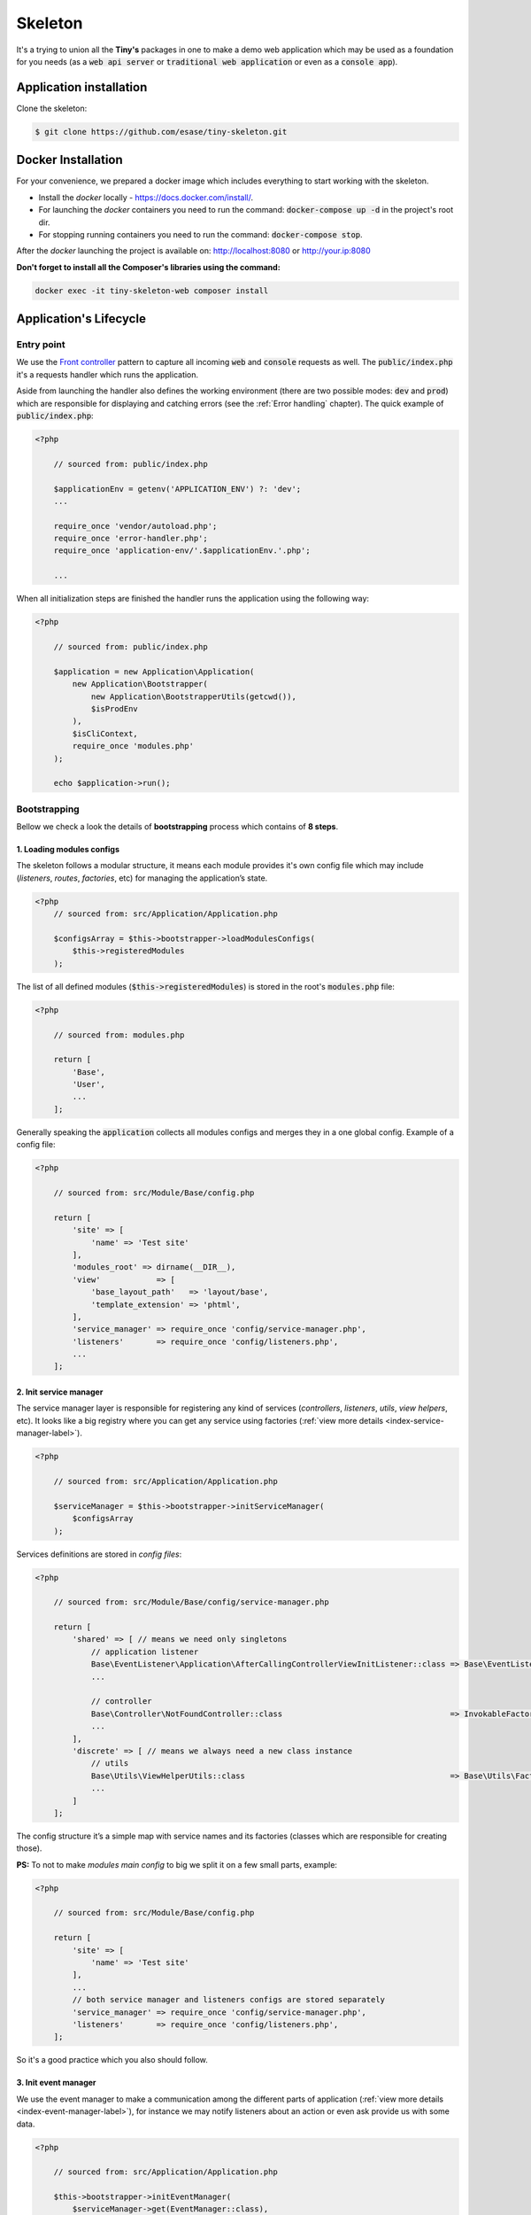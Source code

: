 .. _index-skeleton-label:


Skeleton
========

It's a trying to union all the **Tiny's** packages in one  to make a demo web
application which may be used as a foundation for you needs (as a :code:`web api server` or :code:`traditional web application`
or even as a :code:`console app`).

Application installation
------------------------

Clone the skeleton:


.. code-block:: bash

    $ git clone https://github.com/esase/tiny-skeleton.git

Docker Installation
-------------------

For your convenience, we prepared a docker image which includes everything to start working with the skeleton.

- Install the `docker` locally - https://docs.docker.com/install/.
- For launching the `docker` containers you need to run the command: :code:`docker-compose up -d` in the project's root dir.
- For stopping running containers you need to run the command: :code:`docker-compose stop`.


After the `docker` launching the project is available on: http://localhost:8080 or http://your.ip:8080

**Don't forget to install all the Composer's libraries using the command:**

.. code-block:: bash

    docker exec -it tiny-skeleton-web composer install

Application's Lifecycle
-----------------------

-----------
Entry point
-----------

We use the `Front controller <https://en.wikipedia.org/wiki/Front_controller>`_ pattern to capture all incoming :code:`web` and :code:`console` requests as well.
The  :code:`public/index.php` it's a requests handler  which runs the application.

Aside from launching the handler also defines the working environment
(there are two possible modes: :code:`dev` and :code:`prod`) which are responsible for displaying and catching errors (see the :ref:`Error handling` chapter).
The quick example of :code:`public/index.php`:

.. code-block:: php

    <?php

        // sourced from: public/index.php

        $applicationEnv = getenv('APPLICATION_ENV') ?: 'dev';
        ...

        require_once 'vendor/autoload.php';
        require_once 'error-handler.php';
        require_once 'application-env/'.$applicationEnv.'.php';

        ...

When all initialization steps are finished the handler runs the application using the following way:

.. code-block:: php

    <?php

        // sourced from: public/index.php

        $application = new Application\Application(
            new Application\Bootstrapper(
                new Application\BootstrapperUtils(getcwd()),
                $isProdEnv
            ),
            $isCliContext,
            require_once 'modules.php'
        );

        echo $application->run();

-------------
Bootstrapping
-------------

Bellow we check a look the details of **bootstrapping** process which contains of **8 steps**.

**************************
1. Loading modules configs
**************************


The skeleton follows a modular structure, it means each module provides it's own config file which may include
(`listeners`, `routes`, `factories`, etc)  for managing the application’s state.

.. code-block:: php

    <?php
        // sourced from: src/Application/Application.php

        $configsArray = $this->bootstrapper->loadModulesConfigs(
            $this->registeredModules
        );

The list of all defined modules (:code:`$this->registeredModules`) is stored in the root's :code:`modules.php` file:

.. code-block:: php

    <?php

        // sourced from: modules.php

        return [
            'Base',
            'User',
            ...
        ];

Generally speaking the :code:`application` collects all modules configs and merges they in a one global config.
Example of a config file:

.. code-block:: php

    <?php

        // sourced from: src/Module/Base/config.php

        return [
            'site' => [
                'name' => 'Test site'
            ],
            'modules_root' => dirname(__DIR__),
            'view'            => [
                'base_layout_path'   => 'layout/base',
                'template_extension' => 'phtml',
            ],
            'service_manager' => require_once 'config/service-manager.php',
            'listeners'       => require_once 'config/listeners.php',
            ...
        ];

***********************
2. Init service manager
***********************

The service manager layer is responsible for registering any kind of services
(`controllers`, `listeners`, `utils`, `view helpers`, etc).
It looks like a big registry where you can get any service using factories (:ref:`view more details <index-service-manager-label>`).

.. code-block:: php

    <?php

        // sourced from: src/Application/Application.php

        $serviceManager = $this->bootstrapper->initServiceManager(
            $configsArray
        );

Services definitions are stored in `config files`:

.. code-block:: php

    <?php

        // sourced from: src/Module/Base/config/service-manager.php

        return [
            'shared' => [ // means we need only singletons
                // application listener
                Base\EventListener\Application\AfterCallingControllerViewInitListener::class => Base\EventListener\Application\Factory\AfterCallingControllerViewInitListenerFactory::class,
                ...

                // controller
                Base\Controller\NotFoundController::class                                    => InvokableFactory::class,
                ...
            ],
            'discrete' => [ // means we always need a new class instance
                // utils
                Base\Utils\ViewHelperUtils::class                                            => Base\Utils\Factory\ViewHelperUtilsFactory::class,
                ...
            ]
        ];

The config structure it’s a simple map with service names and its factories (classes which are responsible for creating those).

**PS:** To not to make `modules main config` to big we split it on a few small parts, example:

.. code-block:: php

    <?php

        // sourced from: src/Module/Base/config.php

        return [
            'site' => [
                'name' => 'Test site'
            ],
            ...
            // both service manager and listeners configs are stored separately
            'service_manager' => require_once 'config/service-manager.php',
            'listeners'       => require_once 'config/listeners.php',
        ];

So it's a good practice which you also should follow.

*********************
3. Init event manager
*********************

We use the event manager to make a communication among the different parts of application (:ref:`view more details <index-event-manager-label>`),
for instance we may notify listeners about an action or even ask provide us with some data.

.. code-block:: php

    <?php

        // sourced from: src/Application/Application.php

        $this->bootstrapper->initEventManager(
            $serviceManager->get(EventManager::class),
            $configsArray
        );

Listeners definitions also are stored in `config files`:

.. code-block:: php

    <?php

        // sourced from: src/Module/Base/config/listeners.php

        return [
            // application
            [
                'event'    => EventManager\ControllerEvent::EVENT_BEFORE_CALLING_CONTROLLER,
                'listener' => EventListener\Application\BeforeCallingControllerCorsListener::class,
                'priority' => -1000,
            ],
            ...
            // view helper
            [
                'event'    => View::EVENT_CALL_VIEW_HELPER.'config',
                'listener' => EventListener\ViewHelper\ViewHelperConfigListener::class,
            ],
            ...
        ];

It’s a list of named events and their handlers. Optionally you may setup a listener's :code:`priority` to manage their calling order.

**********************
4. Init config service
**********************

To make raw collected modules configs available in the application we need to register them as a service.

.. code-block:: php

    <?php

        // sourced from: src/Application/Application.php

        $this->bootstrapper->initConfigsService(
            $serviceManager->get(EventManager::class),
            $serviceManager->get(ConfigService::class),
            $configsArray
        );

Whenever you need an access to that configs you may inject the `config service` into you class and get access to any config value:

.. code-block:: php

    <?php

        // sourced from: src/Module/Base/EventListener/Application/AfterCallingControllerViewInitListener.php

        // a factory
        return new AfterCallingControllerViewInitListener(
            $serviceManager->get(ConfigService::class),
            ...
        );

        ...

        // somewhere inside the AfterCallingControllerViewInitListener
        $configValue = $this->configService->getConfig('config_key');
        ...

The final collected list of configs maybe modified by :code:`listeners` in the :code:`Event manager`.
Read more at: :ref:`Configs events`

**************
5. Init routes
**************

On this step application collects and registers routes which are used in the navigation.

.. code-block:: php

    <?php

        // sourced from: src/Application/Application.php

        $this->bootstrapper->initRoutes(
            $serviceManager->get(EventManager::class),
            $serviceManager->get(Router::class),
            $serviceManager->get(ConfigService::class),
            $this->isCliContext // auto detect the current context
        );

For the performance reason application collects only routes related to the current context. Context may be either :code:`console` or :code:`http|http_api`.
Routes definitions are stored in `config files`:

.. code-block:: php

    <?php

        // sourced from: src/Module/User/config/routes.php

        return [
            'http'     => [
                [
                    'request'     => '/users',
                    'controller'  => Controller\UserController::class,
                    'action_list' => [
                        Request::METHOD_GET  => 'list',
                        Request::METHOD_POST => 'create',
                    ],
                ],
            ],
            'http_api' => [
                  [
                    'request'     => '/api/v1/users',
                    'controller'  => Controller\UserApiController::class,
                    'action_list' => [
                        Request::METHOD_GET  => 'list',
                        Request::METHOD_POST => 'create',
                    ],
                ],
            ],
            'console'  => [
                [
                    'request'     => 'user list',
                    'controller'  => Controller\UserCliController::class,
                    'action_list' => 'list',
                ],
            ],
        ];

We split the :code:`http` and :code:`http api` routes due to different error handling strategy.
For example when the :code:`404` error occurred we display a normal `404 page`  but for the api routes whe display :code:`json response`.

The routes registration process maybe changed by :code:`listeners`.
For instance you can add a new route or delete some of existing ones using different criteria. Read more at: :ref:`Route events`

**************
6. Init router
**************

The router's main job is to find a `matched route` inside registered routes using a request query or throw an exception if it cannot be found.

.. code-block:: php

    <?php

        // sourced from: src/Application/Application.php

        $route = $this->bootstrapper->initRouter(
            $serviceManager->get(EventManager::class),
            $serviceManager->get(Router::class)
        );

Using :code:`listeners` in this case you can manipulate of searching a matched
route or catch the :code:`Exception` when route is not found and show a `404 page` as an example.
Read more at: :ref:`Router events`

******************
7. Init controller
******************

When a :code:`Route` is found  we are able to call an associated controller's method and get a response.

.. code-block:: php

    <?php

        // sourced from: src/Application/Application.php

        $response = $this->bootstrapper->initController(
            $serviceManager->get(EventManager::class),
            $serviceManager->get($route->getController()),
            $serviceManager->get(Http\Request::class),
            $serviceManager->get(Http\AbstractResponse::class),
            $route
        );

Like in all the previous examples here you also is available to control the :code:`execution flow` using listeners.
For example before execute a  method we may check a `user's role` or even `gzip` the received response after the execution,
you are free to implement anything you want.
Read more at: :ref:`Controller events`

****************
8. Init response
****************

The latest step in the life cycle process. The received response from the controller from the previous step is triggering to listeners,
then it displays in a browser or in the console.

.. code-block:: php

    <?php

        // sourced from: src/Application/Application.php

        $responseText = $this->bootstrapper->initResponse(
            $serviceManager->get(EventManager::class),
            $response,
            $route->getController(),
            $route->getMatchedAction()
        );

So it's a good place to process the response. For instance you may wrap received response with your custom content.
For example you may show a profiler information.
Read more at: :ref:`Response events`

Lifecycle events
----------------

Lifecycle events help you influence on the bootstrapping process using event listeners .

--------------
Configs events
--------------

When the :code:`application` finishes collecting configs from modules it triggers an :code:`Event`
passing a raw list of configs (`a merged array`) to its  listeners:

.. code-block:: php

    <?php

        // sourced from: src/Application/Bootstrapper.php

        // src/Application/EventManager/ConfigEvent.php
        $setEvent = new ConfigEvent($configsArray); // a raw list of configs
        $eventManager->trigger(
            ConfigEvent::EVENT_SET_CONFIGS,
            $setEvent
        );

        // register processed configs in the `ConfigService`
        $configsService->setConfigs($setEvent->getData());

So it gives us a beautiful opportunity to change the final config list from any custom module.
In the example below we will try to implement a listener which changes some of existing config value.
So lets imagine we have a module's config like:

.. code-block:: php

    <?php

        return [
            'test' => 'test_value'
        ];

Our target is to change the :code:`test` config value with a different one. For that we need a :code:`listener` class,
lets say it would be the: :code:`Module/CustomModule/EventListener/Application/SetConfigChangerListener.php`

.. code-block:: php

    <?php

        namespace Tiny\Skeleton\Module\CustomModule\EventListener\Application;

        use Tiny\Skeleton\Application\EventManager\ConfigEvent;

        class SetConfigChangerListener
        {
            /**
             * @param  ConfigEvent  $event
             */
            public function __invoke(ConfigEvent $event)
            {
                $configs = $event->getData();

                // change the the config value
                if (isset($configs['test'])) {
                    $configs['test'] = 'new_test_value';
                }

                $event->setData($configs);
            }
        }

Now we only need to register the :code:`listener` in the config file:

.. code-block:: php

    <?php

        // Module/CustomModule/config.php

        use Tiny\Skeleton\Application\EventManager;
        use Tiny\Skeleton\Module\CustomModule\EventListener;

        return [
            'listeners' => [
                // application
                [
                    'event'    => EventManager\ConfigEvent::EVENT_SET_CONFIGS,
                    'listener' => EventListener\Application\SetConfigChangerListener::class,
                ],
            ]
        ];

------------
Route events
------------

Every time when the :code:`application` registers a new route (collected from `modules configs`) it triggers an :code:`Event`
passing an instance of :code:`Router\Route` to its listeners:

.. code-block:: php

    <?php

        // sourced from: src/Application/Bootstrapper.php

        $route = new Router\Route(
            $request,
            $controller,
            $actionList,
            ($route['type'] ?? Router\Route::TYPE_LITERAL),
            ($route['request_params'] ?? []),
            ($route['spec'] ?? ''),
            $context
        );

        // src/Application/EventManager/RouteEvent.php
        $registerEvent = new RouteEvent($route);
        $eventManager->trigger(
            RouteEvent::EVENT_REGISTER_ROUTE,
            $registerEvent
        );

        // register the processed route
        $router->registerRoute($registerEvent->getData());

How can we use that? For instance there is an integration of `CORS <https://developer.mozilla.org/en/docs/Web/HTTP/CORS>`_
in the application which just adds the :code:`HTTP` method :code:`OPTIONS` to each route automatically.
Lets check it closer: (:code:`Module/Base/EventListener/Application/RegisterRouteCorsListener.php`):

.. code-block:: php

    <?php

        // sourced from: src/Module/Base/EventListener/Application/RegisterRouteCorsListener.php

        namespace Tiny\Skeleton\Module\Base\EventListener\Application;

        use Tiny\Skeleton\Application\EventManager\RouteEvent;
        use Tiny\Http\Request;
        use Tiny\Router\Route;

        class RegisterRouteCorsListener
        {

            /**
             * @var Request
             */
            private Request $request;

            /**
             * RegisterRouteCorsListener constructor.
             *
             * @param  Request  $request
             */
            public function __construct(Request $request)
            {
                $this->request = $request;
            }

            /**
             * @param  RouteEvent  $event
             */
            public function __invoke(RouteEvent $event)
            {
                // whenever we receive the 'OPTIONS' request from a browser we assign the 'OPTIONS' method to each route
                if ($this->request->isOptions()) {
                    /** @var Route $route */
                    $route = $event->getData();

                    if (is_array($route->getActionList())) {
                        // modify the route
                        $route->setActionList(
                            array_merge(
                                $route->getActionList(), [
                                    Request::METHOD_OPTIONS => 'index', // now we also support OPTIONS, and you don't need to define it manually
                                ]
                            )
                        );

                        $event->setData($route);
                    }
                }
            }

        }

The listener is is registered in the :code:`config file`:

.. code-block:: php

    <?php

        // sourced from: src/Module/Base/config/listeners.php

        use Tiny\Skeleton\Application\EventManager;
        use Tiny\Skeleton\Module\Base\EventListener;

        return [
            'listeners' => [
                // application
                [
                    'event'    => EventManager\RouteEvent::EVENT_REGISTER_ROUTE,
                    'listener' => EventListener\Application\RegisterRouteCorsListener::class,
                ],
            ]
        ];

-------------
Router events
-------------

On the router initialization step the router tries to find a matched route analyzing a request string and registered routes.
There are three possible events triggered by the router init method:

* :code:`RouteEvent::EVENT_BEFORE_MATCHING_ROUTE` - triggers before start matching routes.
* :code:`RouteEvent::EVENT_AFTER_MATCHING_ROUTE` - triggers after a route is found.
* :code:`RouteEvent::EVENT_ROUTE_EXCEPTION` - triggers when a route cannot be found.

the full method looks like:

.. code-block:: php

    <?php

        // sourced from: src/Application/Bootstrapper.php

        try {
            // trigger the router's events chain
            // src/Application/EventManager/RouteEvent.php
            $beforeEvent = new RouteEvent();
            $eventManager->trigger(
                RouteEvent::EVENT_BEFORE_MATCHING_ROUTE,
                $beforeEvent
            );

            // return a modified route
            if ($beforeEvent->getData()) {
                return $beforeEvent->getData();
            }

            // find a matched route
            $route = $router->getMatchedRoute();

            $afterEvent = new RouteEvent($route);
            $eventManager->trigger(
                RouteEvent::EVENT_AFTER_MATCHING_ROUTE,
                $afterEvent
            );

            return $afterEvent->getData();
        } catch (Throwable $e) {
            $routeExceptionEvent = new RouteEvent(
                null, [
                    'exception' => $e,
                ]
            );
            $eventManager->trigger(
                RouteEvent::EVENT_ROUTE_EXCEPTION,
                $routeExceptionEvent
            );

            // return a modified route
            if ($routeExceptionEvent->getData()) {
                return $routeExceptionEvent->getData();
            }

            throw $e;
        }

You can subscribe to any of those events and return a custom :code:`route` which depends on you needs.
But in our example we will register a listener for handling a :code:`404` page (`Not found`) when the :code:`RouteEvent::EVENT_ROUTE_EXCEPTION` is triggered.

So let's create a new :code:`listener` class in your module (suppose it's a `CustomModule`):

.. code-block:: php

    <?php

    namespace Tiny\Skeleton\Module\CustomModule\EventListener\Application;

    use Tiny\Skeleton\Application\EventManager\RouteEvent;
    use Tiny\Router\Route;
    use Tiny\Skeleton\Module\CustomModule\Controller\NotFoundController;

    class RouteExceptionNotRegisteredListener
    {
        /**
         * @param  RouteEvent  $event
         */
        public function __invoke(RouteEvent $event)
        {
            // by default the 'NotFoundController' will be assigned for all non existing routes
            $route = new Route(
                '',
                NotFoundController::class,
                'index'
            );
            $route->setMatchedAction('index');

            // return our custom route
            $event->setData(
                $route
            );
        }

    }

Now we need to register it in the configs:

.. code-block:: php

    <?php

        // Module/CustomModule/config.php

        use Tiny\Skeleton\Application\EventManager;
        use Tiny\Skeleton\Module\CustomModule\EventListener;

        return [
            'listeners' => [
                // application
                [
                    'event'    => EventManager\RouteEvent::EVENT_ROUTE_EXCEPTION,
                    'listener' => EventListener\Application\RouteExceptionNotRegisteredListener::class,
                ],
            ]
        ];

-----------------
Controller events
-----------------

When a matched :code:`route` is found by the :code:`router` it calls a related controller's method to get a response
which will be returned and displayed.
There are three possible events triggered by the controller init method:

* :code:`RouteEvent::EVENT_BEFORE_CALLING_CONTROLLER` - triggers before execution a controller's method.
* :code:`RouteEvent::EVENT_AFTER_CALLING_CONTROLLER` - triggers after the controller's execution.
* :code:`RouteEvent::EVENT_CONTROLLER_EXCEPTION` - triggers when the execution gives exceptions.

the full method looks like:

.. code-block:: php

    <?php

        // sourced from: src/Application/Bootstrapper.php

        try {
            // trigger the controller's events chain
            $beforeEvent = new ControllerEvent(
                null, [
                    'route' => $route,
                ]
            );
            $eventManager->trigger(
                ControllerEvent::EVENT_BEFORE_CALLING_CONTROLLER,
                $beforeEvent
            );

            // return a modified response
            if ($beforeEvent->getData()) {
                return $beforeEvent->getData();
            }

            // call the controller's action
            $controller->{$route->getMatchedAction()}($response, $request);

            $afterEvent = new ControllerEvent(
                $response, [
                    'route' => $route,
                ]
            );
            $eventManager->trigger(
                ControllerEvent::EVENT_AFTER_CALLING_CONTROLLER,
                $afterEvent
            );

            return $afterEvent->getData();
        } catch (Throwable $e) {
            $requestExceptionEvent = new ControllerEvent(
                null, [
                    'exception' => $e,
                    'route'     => $route,
                ]
            );
            $eventManager->trigger(
                ControllerEvent::EVENT_CONTROLLER_EXCEPTION,
                $requestExceptionEvent
            );

            // return a modified response
            if ($requestExceptionEvent->getData()) {
                return $requestExceptionEvent->getData();
            }

            throw $e;
        }

Again you may use any of those events to implement a custom logic. In example below we will try to implement
a very simple listener which checks if a user is `logged in` before execution a controller's method.
And if it not the user will be redirected to a login page.

We need to create a new listener class in your module (suppose it’s a CustomModule):

.. code-block:: php

    <?php

    namespace Tiny\Skeleton\Module\CustomModule\EventListener\Application;

    use Tiny\Skeleton\Application\EventManager\RouteEvent;
    use Tiny\Http;
    use Tiny\Router\Route;
    use AuthService;

    class BeforeCallingControllerAuthGuardListener
    {

        /**
         * @var Http\AbstractResponse
         */
        private Http\AbstractResponse $response;

        /**
         * @var AuthService
         */
        private AuthService $authService;

        /**
         * @var Http\ResponseHttpUtils
         */
        private Http\ResponseHttpUtils $httpUtils;

        /**
         * BeforeCallingControllerAuthGuardListener constructor.
         *
         * @param  Http\AbstractResponse   $response
         */
        public function __construct(
            Http\AbstractResponse $response,
            AuthService $authService,
            Http\ResponseHttpUtils $httpUtils
        ) {
            $this->response = $response;
            $this->authService = $authService;
            $this->httpUtils = $httpUtils;
        }

        /**
         * @param  ControllerEvent  $event
         */
        public function __invoke(ControllerEvent $event)
        {
            if (!$this->authService->isAuthenticated()) {
                // return empty response and send the location header
                $this->httpUtils->sendHeaders([
                    'Location: http://www.example.com/login'
                ]);
                $event->setData($this->response);
            }
        }

    }

As you can see in our demonstration we use dependency injections. To make it clear you need to read the chapter - :ref:`Factories`.
Also don't forget to register the listener in the configs:

.. code-block:: php

    <?php

        // Module/CustomModule/config.php

        use Tiny\Skeleton\Application\EventManager;
        use Tiny\Skeleton\Module\CustomModule\EventListener;

        return [
            'listeners' => [
                // application
                [
                    'event'    => EventManager\ControllerEvent::EVENT_BEFORE_CALLING_CONTROLLER,
                    'listener' => EventListener\Application\BeforeCallingControllerAuthGuardListener::class,
                ],
            ]
        ];

---------------
Response events
---------------

Factories
---------

Controllers
-----------

View helpers
------------

Error handling
--------------


